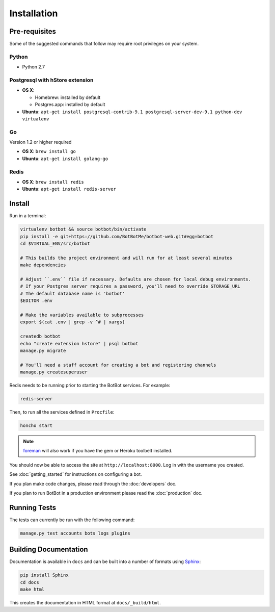 ==================
Installation
==================

Pre-requisites
---------------

Some of the suggested commands that follow may require root privileges on your system.

Python
~~~~~~~

* Python 2.7

Postgresql with hStore extension
~~~~~~~~~~~~~~~~~~~~~~~~~~~~~~~~~

* **OS X**:

  * Homebrew: installed by default
  * Postgres.app: installed by default

* **Ubuntu**: ``apt-get install postgresql-contrib-9.1 postgresql-server-dev-9.1 python-dev virtualenv``

Go
~~

Version 1.2 or higher required

* **OS X**: ``brew install go``
* **Ubuntu**: ``apt-get install golang-go``

Redis
~~~~~

* **OS X**: ``brew install redis``
* **Ubuntu**: ``apt-get install redis-server``

Install
--------

Run in a terminal:

.. code-block:: bash

    virtualenv botbot && source botbot/bin/activate
    pip install -e git+https://github.com/BotBotMe/botbot-web.git#egg=botbot
    cd $VIRTUAL_ENV/src/botbot

    # This builds the project environment and will run for at least several minutes
    make dependencies

    # Adjust ``.env`` file if necessary. Defaults are chosen for local debug environments.
    # If your Postgres server requires a password, you'll need to override STORAGE_URL
    # The default database name is 'botbot'
    $EDITOR .env

    # Make the variables available to subprocesses
    export $(cat .env | grep -v ^# | xargs)

    createdb botbot
    echo "create extension hstore" | psql botbot
    manage.py migrate

    # You'll need a staff account for creating a bot and registering channels
    manage.py createsuperuser

Redis needs to be running prior to starting the BotBot services. For example:

.. code-block:: bash

    redis-server

Then, to run all the services defined in ``Procfile``:

.. code-block:: bash

    honcho start

.. note:: `foreman <http://ddollar.github.com/foreman/>`_ will also work if you have the gem or Heroku toolbelt installed.

You should now be able to access the site at ``http://localhost:8000``. Log in with the username you created.

See :doc:`getting_started` for instructions on configuring a bot.

If you plan make code changes, please read through the :doc:`developers` doc.

If you plan to run BotBot in a production environment please read the :doc:`production` doc.


Running Tests
--------------

The tests can currently be run with the following command:

.. code-block:: bash

    manage.py test accounts bots logs plugins


Building Documentation
----------------------

Documentation is available in ``docs`` and can be built into a number of
formats using `Sphinx <http://pypi.python.org/pypi/Sphinx>`_:

.. code-block:: bash

    pip install Sphinx
    cd docs
    make html

This creates the documentation in HTML format at ``docs/_build/html``.
